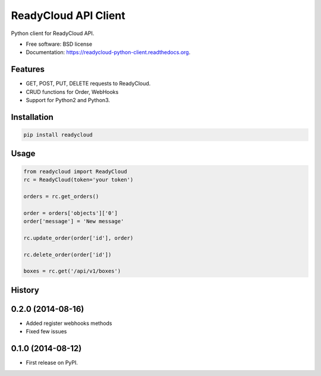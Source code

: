 ===============================
ReadyCloud API Client
===============================

.. image:: https://badge.fury.io/py/readycloud.png
    :target: http://badge.fury.io/py/readycloud

.. image:: https://travis-ci.org/trueship/readycloud-python-client.png?branch=master
        :target: https://travis-ci.org/trueship/readycloud-python-client

.. image:: https://pypip.in/d/readycloud/badge.png
        :target: https://pypi.python.org/pypi/readycloud


Python client for ReadyCloud API.

* Free software: BSD license
* Documentation: https://readycloud-python-client.readthedocs.org.

Features
--------

* GET, POST, PUT, DELETE requests to ReadyCloud.
* CRUD functions for Order, WebHooks
* Support for Python2 and Python3.

Installation
------------

.. code-block:: bash

    pip install readycloud

Usage
-----

.. code-block:: python

    from readycloud import ReadyCloud
    rc = ReadyCloud(token='your token')

    orders = rc.get_orders()

    order = orders['objects']['0']
    order['message'] = 'New message'

    rc.update_order(order['id'], order)

    rc.delete_order(order['id'])

    boxes = rc.get('/api/v1/boxes')




History
-------

0.2.0 (2014-08-16)
---------------------

* Added register webhooks methods

* Fixed few issues

0.1.0 (2014-08-12)
---------------------

* First release on PyPI.


